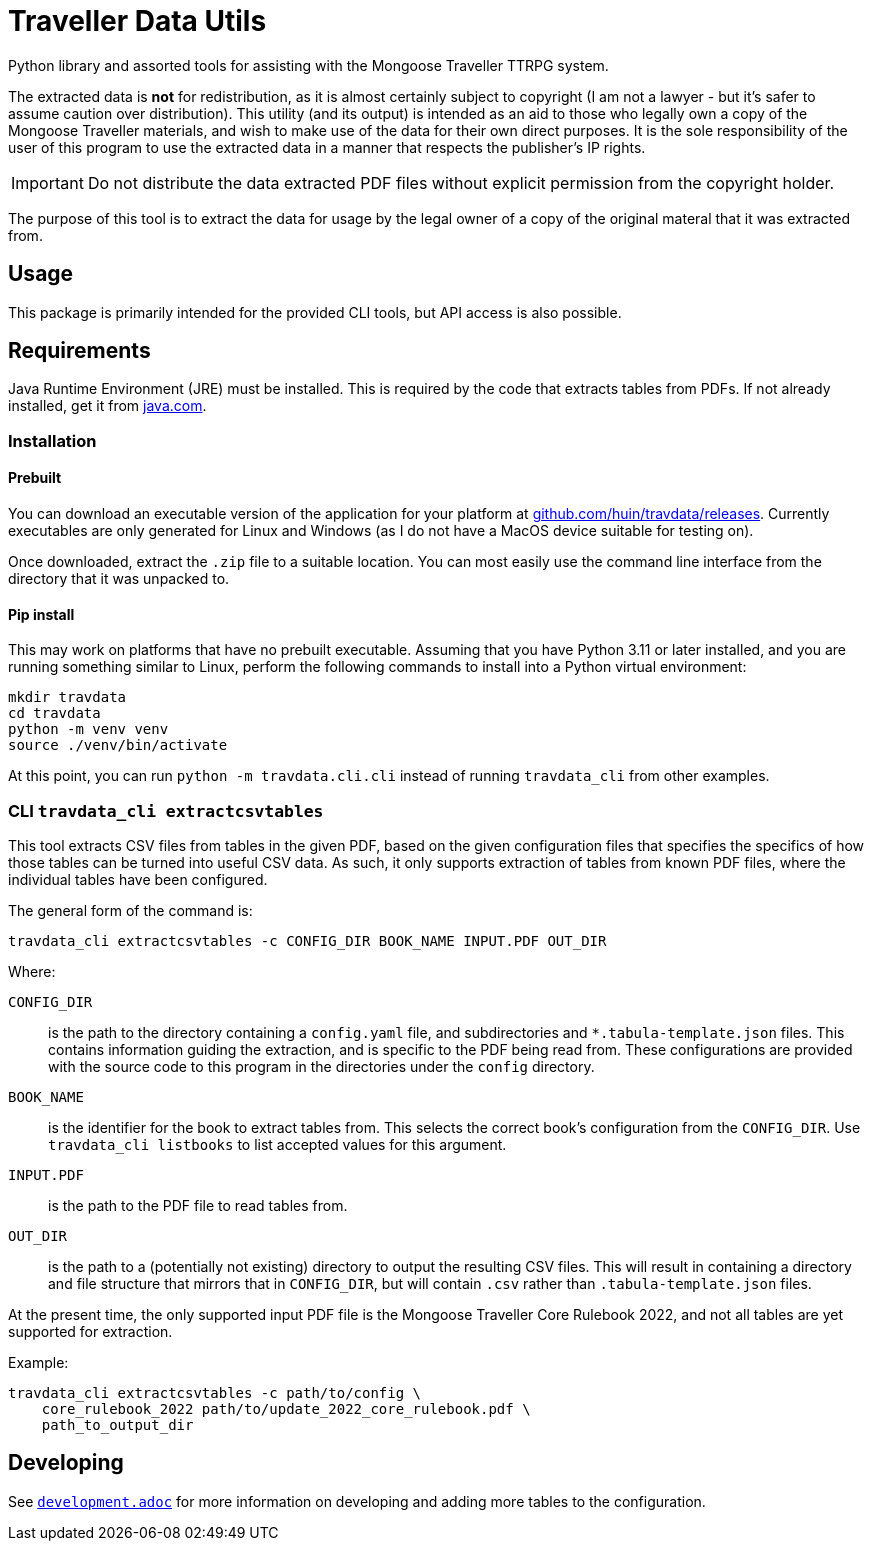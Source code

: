 = Traveller Data Utils

Python library and assorted tools for assisting with the Mongoose Traveller
TTRPG system.

The extracted data is *not* for redistribution, as it is almost certainly
subject to copyright (I am not a lawyer - but it's safer to assume caution over
distribution). This utility (and its output) is intended as an aid to those who
legally own a copy of the Mongoose Traveller materials, and wish to make use of
the data for their own direct purposes. It is the sole responsibility of the
user of this program to use the extracted data in a manner that respects the
publisher's IP rights.

IMPORTANT: Do not distribute the data extracted PDF files without explicit
permission from the copyright holder.

The purpose of this tool is to extract the data for usage by the legal owner of
a copy of the original materal that it was extracted from.

== Usage

This package is primarily intended for the provided CLI tools, but API access is
also possible.

== Requirements

Java Runtime Environment (JRE) must be installed. This is required by the code
that extracts tables from PDFs. If not already installed, get it from
https://www.java.com/en/download/[java.com].

=== Installation

==== Prebuilt

You can download an executable version of the application for your platform at
https://github.com/huin/travdata/releases[github.com/huin/travdata/releases].
Currently executables are only generated for Linux and Windows (as I do not have
a MacOS device suitable for testing on).

Once downloaded, extract the `.zip` file to a suitable location. You can most
easily use the command line interface from the directory that it was unpacked
to.

==== Pip install

This may work on platforms that have no prebuilt executable. Assuming that you
have Python 3.11 or later installed, and you are running something similar to
Linux, perform the following commands to install into a Python virtual
environment:

[source,console]
----
mkdir travdata
cd travdata
python -m venv venv
source ./venv/bin/activate
----

At this point, you can run `python -m travdata.cli.cli` instead of running
`travdata_cli` from other examples.

=== CLI `travdata_cli extractcsvtables`

This tool extracts CSV files from tables in the given PDF, based on the given
configuration files that specifies the specifics of how those tables can be
turned into useful CSV data. As such, it only supports extraction of tables from
known PDF files, where the individual tables have been configured.

The general form of the command is:

[source,shell]
----
travdata_cli extractcsvtables -c CONFIG_DIR BOOK_NAME INPUT.PDF OUT_DIR
----

Where:

`CONFIG_DIR`:: is the path to the directory containing a `config.yaml` file, and
subdirectories and `*.tabula-template.json` files. This contains information
guiding the extraction, and is specific to the PDF being read from. These
configurations are provided with the source code to this program in the
directories under the `config` directory.
`BOOK_NAME`:: is the identifier for the book to extract tables from. This
selects the correct book's configuration from the `CONFIG_DIR`. Use
`travdata_cli listbooks` to list accepted values for this argument.
`INPUT.PDF`:: is the path to the PDF file to read tables from.
`OUT_DIR`:: is the path to a (potentially not existing) directory to output the
resulting CSV files. This will result in containing a directory and file
structure that mirrors that in `CONFIG_DIR`, but will contain `.csv` rather than
`.tabula-template.json` files.

At the present time, the only supported input PDF file is the Mongoose Traveller
Core Rulebook 2022, and not all tables are yet supported for extraction.

Example:

[source,shell]
----
travdata_cli extractcsvtables -c path/to/config \
    core_rulebook_2022 path/to/update_2022_core_rulebook.pdf \
    path_to_output_dir
----

== Developing

See
https://github.com/huin/travdata/blob/main/development.adoc[`development.adoc`]
for more information on developing and adding more tables to the configuration.
